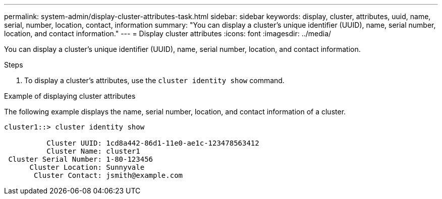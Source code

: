 ---
permalink: system-admin/display-cluster-attributes-task.html
sidebar: sidebar
keywords: display, cluster, attributes, uuid, name, serial, number, location, contact, information
summary: "You can display a cluster’s unique identifier (UUID), name, serial number, location, and contact information."
---
= Display cluster attributes
:icons: font
:imagesdir: ../media/

[.lead]
You can display a cluster's unique identifier (UUID), name, serial number, location, and contact information.

.Steps

. To display a cluster's attributes, use the `cluster identity show` command.

.Example of displaying cluster attributes

The following example displays the name, serial number, location, and contact information of a cluster.

----
cluster1::> cluster identity show

          Cluster UUID: 1cd8a442-86d1-11e0-ae1c-123478563412
          Cluster Name: cluster1
 Cluster Serial Number: 1-80-123456
      Cluster Location: Sunnyvale
       Cluster Contact: jsmith@example.com
----
